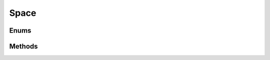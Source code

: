 =====
Space
=====

.. doxygenstruct:: nvSpace

.. doxygenstruct:: nvSpaceSettings
    :members:


Enums
=====

.. doxygenenum:: nvBroadPhaseAlg


Methods
=======

.. doxygenfunction:: nvSpace_new

.. doxygenfunction:: nvSpace_free

.. doxygenfunction:: nvSpace_set_gravity

.. doxygenfunction:: nvSpace_get_gravity

.. doxygenfunction:: nvSpace_set_broadphase

.. doxygenfunction:: nvSpace_get_broadphase

.. doxygenfunction:: nvSpace_get_settings

.. doxygenfunction:: nvSpace_get_profiler

.. doxygenfunction:: nvSpace_set_contact_listener

.. doxygenfunction:: nvSpace_get_contact_listener

.. doxygenfunction:: nvSpace_clear

.. doxygenfunction:: nvSpace_add_rigidbody

.. doxygenfunction:: nvSpace_remove_rigidbody

.. doxygenfunction:: nvSpace_add_constraint

.. doxygenfunction:: nvSpace_remove_constraint

.. doxygenfunction:: nvSpace_iter_bodies

.. doxygenfunction:: nvSpace_iter_constraints

.. doxygenfunction:: nvSpace_step